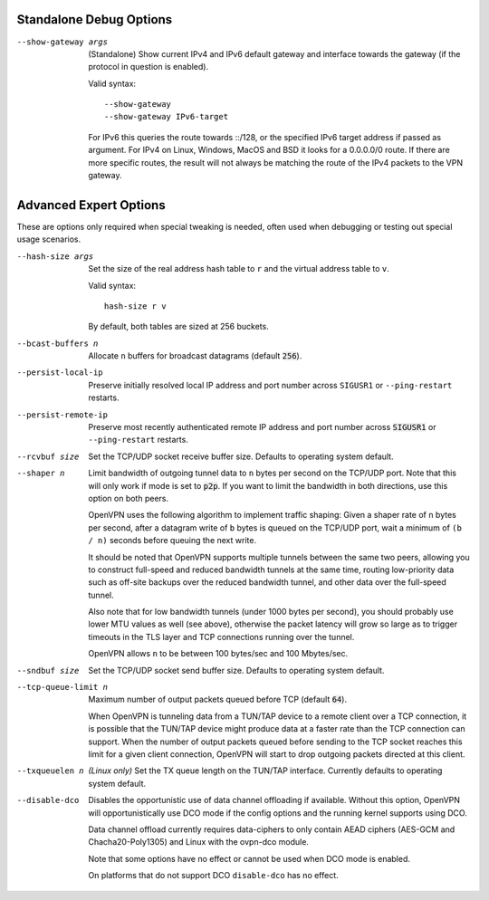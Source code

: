 Standalone Debug Options
------------------------

--show-gateway args
  (Standalone) Show current IPv4 and IPv6 default gateway and interface
  towards the gateway (if the protocol in question is enabled).

  Valid syntax:
  ::

     --show-gateway
     --show-gateway IPv6-target

  For IPv6 this queries the route towards ::/128, or the specified IPv6
  target address if passed as argument.
  For IPv4 on Linux, Windows, MacOS and BSD it looks for a 0.0.0.0/0 route.
  If there are more specific routes, the result will not always be matching
  the route of the IPv4 packets to the VPN gateway.


Advanced Expert Options
-----------------------
These are options only required when special tweaking is needed, often
used when debugging or testing out special usage scenarios.

--hash-size args
  Set the size of the real address hash table to ``r`` and the virtual
  address table to ``v``.

  Valid syntax:
  ::

     hash-size r v

  By default, both tables are sized at 256 buckets.

--bcast-buffers n
  Allocate ``n`` buffers for broadcast datagrams (default :code:`256`).

--persist-local-ip
  Preserve initially resolved local IP address and port number across
  ``SIGUSR1`` or ``--ping-restart`` restarts.

--persist-remote-ip
  Preserve most recently authenticated remote IP address and port number
  across :code:`SIGUSR1` or ``--ping-restart`` restarts.

--rcvbuf size
  Set the TCP/UDP socket receive buffer size. Defaults to operating system
  default.

--shaper n
  Limit bandwidth of outgoing tunnel data to ``n`` bytes per second on the
  TCP/UDP port. Note that this will only work if mode is set to
  :code:`p2p`.  If you want to limit the bandwidth in both directions, use
  this option on both peers.

  OpenVPN uses the following algorithm to implement traffic shaping: Given
  a shaper rate of ``n`` bytes per second, after a datagram write of ``b``
  bytes is queued on the TCP/UDP port, wait a minimum of ``(b / n)``
  seconds before queuing the next write.

  It should be noted that OpenVPN supports multiple tunnels between the
  same two peers, allowing you to construct full-speed and reduced
  bandwidth tunnels at the same time, routing low-priority data such as
  off-site backups over the reduced bandwidth tunnel, and other data over
  the full-speed tunnel.

  Also note that for low bandwidth tunnels (under 1000 bytes per second),
  you should probably use lower MTU values as well (see above), otherwise
  the packet latency will grow so large as to trigger timeouts in the TLS
  layer and TCP connections running over the tunnel.

  OpenVPN allows ``n`` to be between 100 bytes/sec and 100 Mbytes/sec.

--sndbuf size
  Set the TCP/UDP socket send buffer size. Defaults to operating system
  default.

--tcp-queue-limit n
  Maximum number of output packets queued before TCP (default :code:`64`).

  When OpenVPN is tunneling data from a TUN/TAP device to a remote client
  over a TCP connection, it is possible that the TUN/TAP device might
  produce data at a faster rate than the TCP connection can support. When
  the number of output packets queued before sending to the TCP socket
  reaches this limit for a given client connection, OpenVPN will start to
  drop outgoing packets directed at this client.

--txqueuelen n
  *(Linux only)* Set the TX queue length on the TUN/TAP interface.
  Currently defaults to operating system default.

--disable-dco
  Disables the opportunistic use of data channel offloading if available.
  Without this option, OpenVPN will opportunistically use DCO mode if
  the config options and the running kernel supports using DCO.

  Data channel offload currently requires data-ciphers to only contain
  AEAD ciphers (AES-GCM and Chacha20-Poly1305) and Linux with the
  ovpn-dco module.

  Note that some options have no effect or cannot be used when DCO mode
  is enabled.

  On platforms that do not support DCO ``disable-dco`` has no effect.
